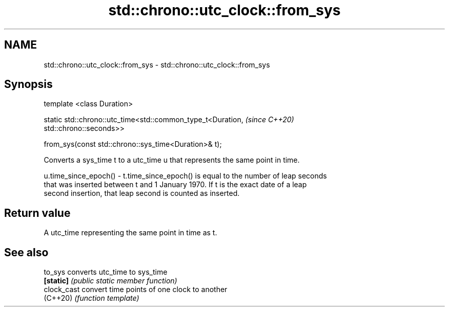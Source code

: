 .TH std::chrono::utc_clock::from_sys 3 "2019.03.28" "http://cppreference.com" "C++ Standard Libary"
.SH NAME
std::chrono::utc_clock::from_sys \- std::chrono::utc_clock::from_sys

.SH Synopsis
   template <class Duration>

   static std::chrono::utc_time<std::common_type_t<Duration,              \fI(since C++20)\fP
   std::chrono::seconds>>

       from_sys(const std::chrono::sys_time<Duration>& t);

   Converts a sys_time t to a utc_time u that represents the same point in time.

   u.time_since_epoch() - t.time_since_epoch() is equal to the number of leap seconds
   that was inserted between t and 1 January 1970. If t is the exact date of a leap
   second insertion, that leap second is counted as inserted.

.SH Return value

   A utc_time representing the same point in time as t.

.SH See also

   to_sys     converts utc_time to sys_time
   \fB[static]\fP   \fI(public static member function)\fP 
   clock_cast convert time points of one clock to another
   (C++20)    \fI(function template)\fP 
